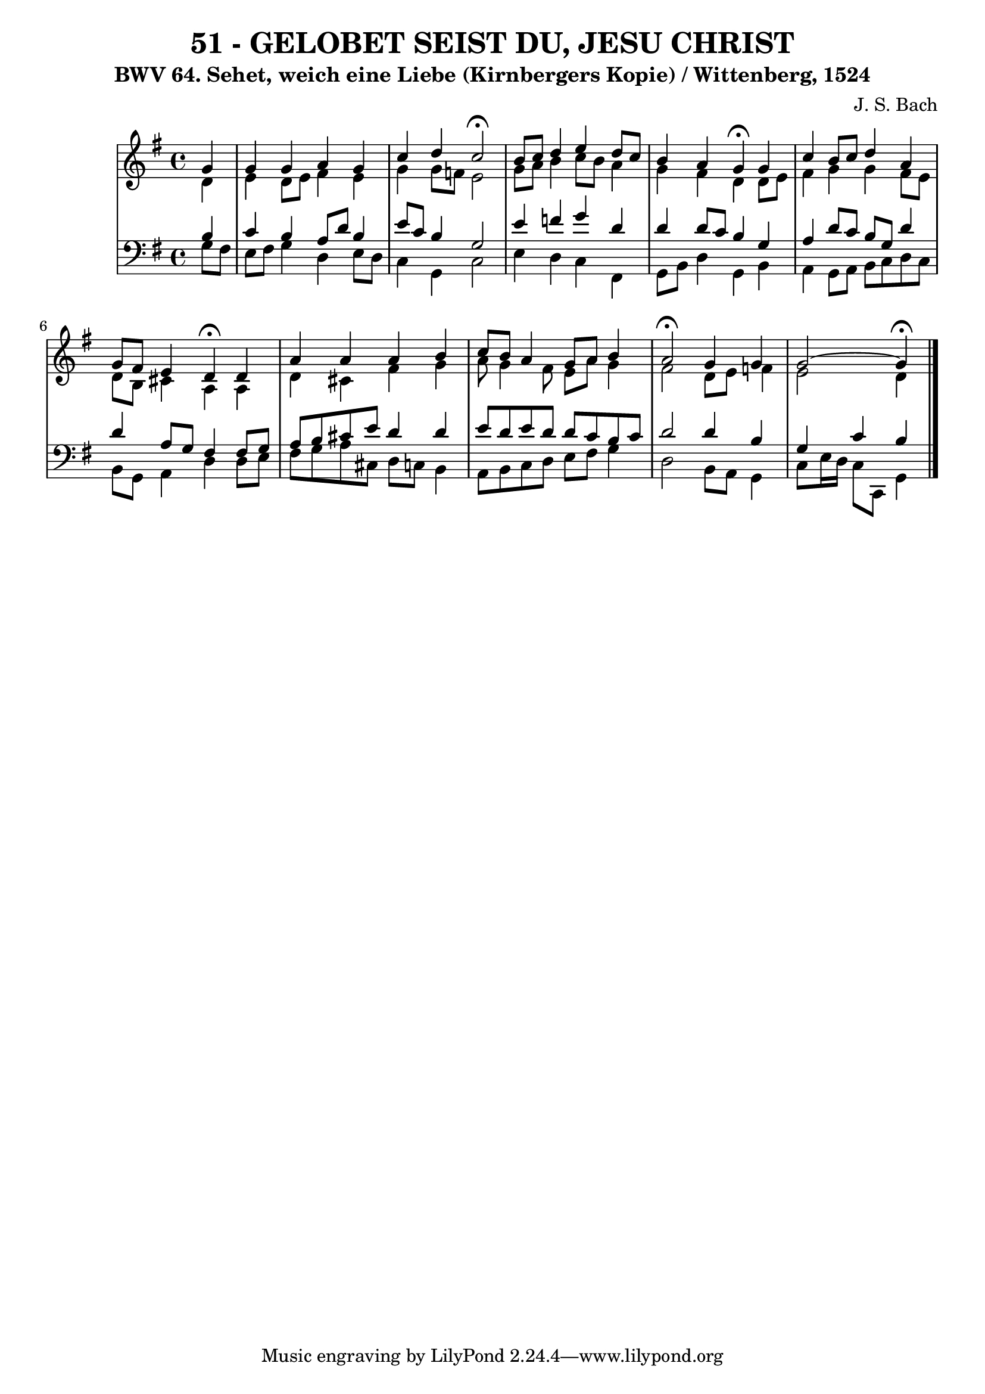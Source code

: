 \version "2.10.33"

\header {
  title = "51 - GELOBET SEIST DU, JESU CHRIST"
  subtitle = "BWV 64. Sehet, weich eine Liebe (Kirnbergers Kopie) / Wittenberg, 1524"
  composer = "J. S. Bach"
}



global = {
  \time 4/4
  \key g \major
}


soprano = \relative c'' {
  \partial 4 g4 
    g4 g4 a4 g4 
  c4 d4 c2 \fermata
  b8 c8 d4 e4 d8 c8 
  b4 a4 g4 \fermata g4 
  c4 b8 c8 d4 a4   %5
  g8 fis8 e4 d4 \fermata d4 
  a'4 a4 a4 b4 
  c8 b8 a4 g8 a8 b4 
  a2 \fermata g4 g4 
  g2~ g4 \fermata  %10
  
}

alto = \relative c' {
  \partial 4 d4 
    e4 d8 e8 fis4 e4 
  g4 g8 f8 e2 
  g8 a8 b4 c8 b8 a4 
  g4 fis4 d4 d8 e8 
  fis4 g4 g4 fis8 e8   %5
  d8 b8 cis4 a4 a4 
  d4 cis4 fis4 g4 
  a8 g4 fis8 e8 a8 g4 
  fis2 d8 e8 f4 
  e2 d4   %10
  
}

tenor = \relative c' {
  \partial 4 b4 
    c4 b4 a8 d8 b4 
  e8 c8 b4 g2 
  e'4 f4 g4 d4 
  d4 d8 c8 b4 g4 
  a4 d8 c8 b8 g8 d'4   %5
  d4 a8 g8 fis4 fis8 g8 
  a8 b8 cis8 e8 d4 d4 
  e8 d8 e8 d8 d8 c8 b8 c8 
  d2 d4 b4 
  g4 c4 b   %10
  
}

baixo = \relative c' {
  \partial 4 g8  fis8 
    e8 fis8 g4 d4 e8 d8 
  c4 g4 c2 
  e4 d4 c4 fis,4 
  g8 b8 d4 g,4 b4 
  a4 g8 a8 b8 c8 d8 c8   %5
  b8 g8 a4 d4 d8 e8 
  fis8 g8 a8 cis,8 d8 c8 b4 
  a8 b8 c8 d8 e8 fis8 g4 
  d2 b8 a8 g4 
  c8 e16 d16 c8 c,8 g'4   %10
  
}

\score {
  <<
    \new StaffGroup <<
      \override StaffGroup.SystemStartBracket #'style = #'line 
      \new Staff {
        <<
          \global
          \new Voice = "soprano" { \voiceOne \soprano }
          \new Voice = "alto" { \voiceTwo \alto }
        >>
      }
      \new Staff {
        <<
          \global
          \clef "bass"
          \new Voice = "tenor" {\voiceOne \tenor }
          \new Voice = "baixo" { \voiceTwo \baixo \bar "|."}
        >>
      }
    >>
  >>
  \layout {}
  \midi {}
}
